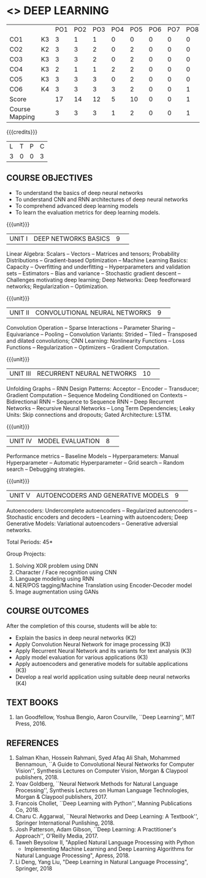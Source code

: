 * <<<PE305>>> DEEP LEARNING
:properties:
:author: Mr. B. Senthil Kumar and Dr. D. Thenmozhi
:date: 10-3-21
:end:

#+startup: showall
#+begin_comment
1. This syllabus was not offered under AU-2017 Regulations for UG.
2. Introduces the Deep learning theory to undergraduate students which is recent trend and 
   has its application in different areas.
3. This subject is offered under M.E syllabus with additional unit on Deep learning with Tensorflow. 
   For changes, see the individual units.
4. Five Course outcomes specified and aligned with units.
5. One more course outcome based on the group work submitted/presented by the students.
#+end_comment

#+NAME: co-po-mapping
|                |    | PO1 | PO2 | PO3 | PO4 | PO5 | PO6 | PO7 | PO8 | PO9 | PO10 | PO11 | PO12 | PSO1 | PSO2 | PSO3 |
| CO1            | K3 |   3 |   1 |  1 |   0 |  0 |   0 |   0 |  0 |   0 |   0 |    0 |    3 |    1 |    0 |   1 |
| CO2            | K2 |   3 |  3  | 2  |   0 |  2 |   0 |   0 |  0 |   2 |   1 |    0 |    3 |    3 |    0 |    2 |
| CO3            | K3 |   3 |  3  | 2  |   0 |  2 |   0 |   0 |  0 |   2 |   1 |    0 |    3 |    3 |    0 |    2 |
| CO4            | K3 |   2 |  1  |  1 |   2 |  2 |   0 |   0 |  0 |   0 |   0 |    0 |    2 |    2 |    1 |    1 |
| CO5            | K3 |   3 |  3  | 3  |   0 |  2 |   0 |   0 |  0 |   2 |   1 |    0 |    3 |    3 |    0 |    2 |
| CO6            | K4 |   3 |   3 |  3 |   3 |  2 |   0 |   0 |  1 |  3  |   2 |    0 |    3 |    3 |    2 |    3 |
| Score          |    |  17 |  14 |  12 |   5 |   10 |   0 |   0 |  1 |  9 |  5 |    0 |   17 |   15 |   3 |  11 |
| Course Mapping |    |   3 |   3 |   3 |   1 |   2 |   0 |   0 |   1 |   2 |    1 |   0 |   3 |   3 |    1 |  3 |


{{{credits}}}
|L|T|P|C|
|3|0|0|3|

** COURSE OBJECTIVES
- To understand the basics of deep neural networks
- To understand CNN and RNN architectures of deep neural networks
- To comprehend advanced deep learning models
- To learn the evaluation metrics for deep learning models.

{{{unit}}}
|UNIT I|DEEP NETWORKS BASICS|9| 
Linear Algebra: Scalars -- Vectors -- Matrices and tensors;
Probability Distributions -- Gradient-based Optimization -- Machine
Learning Basics: Capacity -- Overfitting and underfitting --
Hyperparameters and validation sets -- Estimators -- Bias and variance
-- Stochastic gradient descent -- Challenges motivating deep learning;
Deep Networks: Deep feedforward networks; Regularization --
Optimization.

#+begin_comment
Same as Unit-I in PG syllabus.
#+end_comment


{{{unit}}}
|UNIT II|CONVOLUTIONAL NEURAL NETWORKS|9| 
Convolution Operation -- Sparse Interactions -- Parameter Sharing --
Equivariance -- Pooling -- Convolution Variants: Strided -- Tiled --
Transposed and dilated convolutions; CNN Learning: Nonlinearity
Functions -- Loss Functions -- Regularization -- Optimizers --
Gradient Computation.

#+begin_comment
Same as Unit-II in PG syllabus except the different CNN architectures.
#+end_comment

{{{unit}}}
|UNIT III|RECURRENT NEURAL NETWORKS|10| 
Unfolding Graphs -- RNN Design Patterns: Acceptor -- Encoder --
Transducer; Gradient Computation -- Sequence Modeling Conditioned on
Contexts -- Bidirectional RNN -- Sequence to Sequence RNN -- Deep
Recurrent Networks -- Recursive Neural Networks -- Long Term
Dependencies; Leaky Units: Skip connections and dropouts; Gated
Architecture: LSTM.

#+begin_comment
Same as Unit-III in PG syllabus. Gated RNN is ignored.
#+end_comment


{{{unit}}}
|UNIT IV|MODEL EVALUATION|8| 
Performance metrics -- Baseline Models -- Hyperparameters: Manual
Hyperparameter -- Automatic Hyperparameter -- Grid search -- Random
search -- Debugging strategies.

#+begin_comment
Model evaluation included for beginners in Deep learning. Not in PG syllabus.
#+end_comment

{{{unit}}}
|UNIT V|AUTOENCODERS AND GENERATIVE MODELS|9| 
Autoencoders: Undercomplete autoencoders -- Regularized autoencoders
-- Stochastic encoders and decoders -- Learning with autoencoders;
Deep Generative Models: Variational autoencoders -- Generative
adversial networks.

#+begin_comment
Same as in Unit-IV in PG syllabus except the Representation learning.
#+end_comment


\hfill *Total Periods: 45*

Group Projects:
1) Solving XOR problem using DNN
2) Character / Face recognition using CNN
3) Language modeling using RNN
4) NER/POS tagging/Machine Translation using Encoder-Decoder model
5) Image augmentation using GANs


** COURSE OUTCOMES
After the completion of this course, students will be able to: 
- Explain the basics in deep neural networks (K2)
- Apply Convolution Neural Network for image processing (K3)
- Apply Recurrent Neural Network and its variants for text analysis (K3)
- Apply model evaluation for various applications (K3)
- Apply autoencoders and generative models for suitable applications (K3)
- Develop a real world application using suitable deep neural networks (K4)

#+begin_comment
Added the Group projects.
Modified the Course outcomes.
#+end_comment



** TEXT BOOKS
1. Ian Goodfellow, Yoshua Bengio, Aaron Courville, ``Deep Learning'',
   MIT Press, 2016.

** REFERENCES
1. Salman Khan, Hossein Rahmani, Syed Afaq Ali Shah, Mohammed
   Bennamoun, ``A Guide to Convolutional Neural Networks for Computer
   Vision'', Synthesis Lectures on Computer Vision, Morgan & Claypool
   publishers, 2018.
2. Yoav Goldberg, ``Neural Network Methods for Natural Language
   Processing'', Synthesis Lectures on Human Language Technologies,
   Morgan & Claypool publishers, 2017.
3. Francois Chollet, ``Deep Learning with Python'', Manning
   Publications Co, 2018.
4. Charu C. Aggarwal, ``Neural Networks and Deep Learning: A
   Textbook'', Springer International Punlishing, 2018.
5. Josh Patterson, Adam Gibson, ``Deep Learning: A Practitioner's
   Approach'', O'Reilly Media, 2017.
6. Taweh Beysolow II, "Applied Natural Language Processing with Python 
   - Implementing Machine Learning and Deep Learning Algorithms for 
   Natural Language Processing", Apress, 2018.
7. Li Deng, Yang Liu, "Deep Learning in Natural Language Processing",
   Springer, 2018
   
